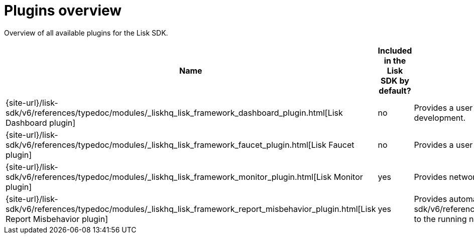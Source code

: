 = Plugins overview
:url_plugin_dashboard: {site-url}/lisk-sdk/v6/references/typedoc/modules/_liskhq_lisk_framework_dashboard_plugin.html
:url_plugin_faucet: {site-url}/lisk-sdk/v6/references/typedoc/modules/_liskhq_lisk_framework_faucet_plugin.html
:url_plugin_monitor: {site-url}/lisk-sdk/v6/references/typedoc/modules/_liskhq_lisk_framework_monitor_plugin.html
:url_plugin_report: {site-url}/lisk-sdk/v6/references/typedoc/modules/_liskhq_lisk_framework_report_misbehavior_plugin.html
:url_tx_pom: {site-url}/lisk-sdk/v6/references/typedoc/classes/lisk_framework.ReportMisbehaviorCommand.html

Overview of all available plugins for the Lisk SDK.

[cols="1,1,2",options="header",stripes="hover"]
|===
|Name
|Included in the Lisk SDK by default?
|Description

| {url_plugin_dashboard}[Lisk Dashboard plugin]
|no
|Provides a user interface that enables developers to conveniently view and communicate with the sidechain application during development.

| {url_plugin_faucet}[Lisk Faucet plugin]
|no
|Provides a user interface to distributing testnet tokens for a sidechain.

//TODO: Uncomment below, once the forger plugin is renamed & updated
//| xref:{url_plugin_forger}[]
//|yes
//|Monitors configured delegates forging activity, and voters information.

| {url_plugin_monitor}[Lisk Monitor plugin]
|yes
|Provides network statistics of the running node.

| {url_plugin_report}[Lisk Report Misbehavior plugin]
|yes
|Provides automatic detection of validator misbehavior and sends a {url_tx_pom}[reportValidatorMisbehaviorTransaction] to the running node.
|===